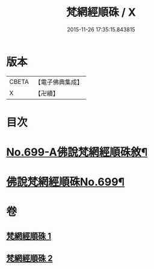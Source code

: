 #+TITLE: 梵網經順硃 / X
#+DATE: 2015-11-26 17:35:15.843815
* 版本
 |     CBETA|【電子佛典集成】|
 |         X|【卍續】    |

* 目次
* [[file:KR6k0102_001.txt::001-0001a1][No.699-A佛說梵網經順硃敘¶]]
* [[file:KR6k0102_001.txt::0001b1][佛說梵網經順硃No.699¶]]
* 卷
** [[file:KR6k0102_001.txt][梵網經順硃 1]]
** [[file:KR6k0102_002.txt][梵網經順硃 2]]
